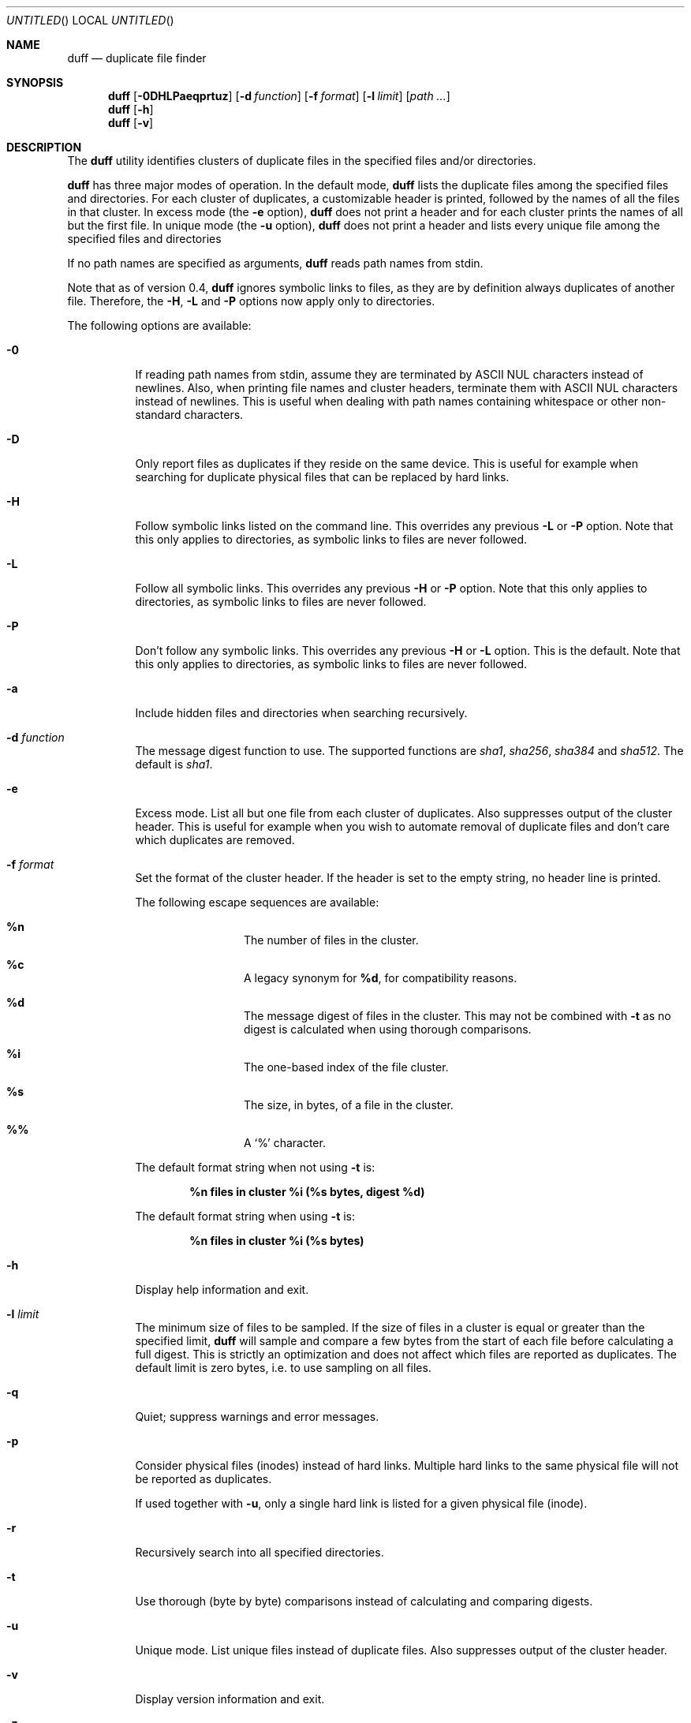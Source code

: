 .\" Copyright (c) Camilla Berglund <elmindreda@elmindreda.org>
.\" This document is licensed under the zlib/libpng license.
.\" Please see the file `COPYING' for license details.
.\"
.Dd February, 2012
.Os
.Dt DUFF 1
.Sh NAME
.Nm duff
.Nd duplicate file finder
.Sh SYNOPSIS
.Nm
.Op Fl 0DHLPaeqprtuz
.Op Fl d Ar function
.Op Fl f Ar format
.Op Fl l Ar limit
.Op Ar path ...
.Nm
.Op Fl h
.Nm
.Op Fl v
.Sh DESCRIPTION
The
.Nm
utility identifies clusters of duplicate files in the specified files and/or directories.
.Pp
.Nm
has three major modes of operation.
In the default mode,
.Nm
lists the duplicate files among the specified files and directories.
For each cluster of duplicates, a customizable header is printed, followed by the names of all the files in that cluster.
In excess mode (the
.Fl e
option),
.Nm
does not print a header and for each cluster prints the names of all but the first file.
In unique mode (the
.Fl u
option),
.Nm
does not print a header and lists every unique file among the specified files and directories
.Pp
If no path names are specified as arguments,
.Nm
reads path names from stdin.
.Pp
Note that as of version 0.4,
.Nm
ignores symbolic links to files, as they are by definition always duplicates of another file.
Therefore, the
.Fl H , L
and
.Fl P
options now apply only to directories.
.Pp
The following options are available:
.Bl -tag -width indent
.It Fl 0
If reading path names from stdin, assume they are terminated by ASCII NUL characters instead of newlines.
Also, when printing file names and cluster headers, terminate them with ASCII NUL characters instead of newlines.
This is useful when dealing with path names containing whitespace or other non-standard characters.
.It Fl D
Only report files as duplicates if they reside on the same device.
This is useful for example when searching for duplicate physical files that can be replaced by hard links.
.It Fl H
Follow symbolic links listed on the command line.
This overrides any previous
.Fl L
or
.Fl P
option.
Note that this only applies to directories, as symbolic links to files are never followed.
.It Fl L
Follow all symbolic links.
This overrides any previous
.Fl H
or
.Fl P
option.
Note that this only applies to directories, as symbolic links to files are never followed.
.It Fl P
Don't follow any symbolic links.
This overrides any previous
.Fl H
or
.Fl L
option.
This is the default.
Note that this only applies to directories, as symbolic links to files are never followed.
.It Fl a
Include hidden files and directories when searching recursively.
.It Fl d Ar function
The message digest function to use.
The supported functions are 
.Ar sha1 , sha256 , sha384
and
.Ar sha512 .
The default is
.Ar sha1 .
.It Fl e
Excess mode.
List all but one file from each cluster of duplicates.
Also suppresses output of the cluster header.
This is useful for example when you wish to automate removal of duplicate files and don't care which duplicates are removed.
.It Fl f Ar format
Set the format of the cluster header.
If the header is set to the empty string, no header line is printed.
.Pp
The following escape sequences are available:
.Bl -hang -offset left
.It Cm %n
The number of files in the cluster.
.It Cm %c
A legacy synonym for
.Cm %d ,
for compatibility reasons.
.It Cm %d
The message digest of files in the cluster.
This may not be combined with
.Fl t
as no digest is calculated when using thorough comparisons.
.It Cm %i
The one-based index of the file cluster.
.It Cm %s
The size, in bytes, of a file in the cluster.
.It Cm %%
A
.Sq %
character.
.El
.Pp
The default format string when not using
.Fl t
is:
.Pp
.Dl %n files in cluster %i (%s bytes, digest %d)
.Pp
The default format string when using
.Fl t
is:
.Pp
.Dl %n files in cluster %i (%s bytes)
.It Fl h
Display help information and exit.
.It Fl l Ar limit
The minimum size of files to be sampled.
If the size of files in a cluster is equal or greater than the specified limit,
.Nm
will sample and compare a few bytes from the start of each file before calculating a full digest.
This is strictly an optimization and does not affect which files are reported as duplicates.
The default limit is zero bytes, i.e. to use sampling on all files.
.It Fl q
Quiet; suppress warnings and error messages.
.It Fl p
Consider physical files (inodes) instead of hard links.
Multiple hard links to the same physical file will not be reported as duplicates.
.Pp
If used together with
.Fl u ,
only a single hard link is listed for a given physical file (inode).
.It Fl r
Recursively search into all specified directories.
.It Fl t
Use thorough (byte by byte) comparisons instead of calculating and comparing digests.
.It Fl u
Unique mode.
List unique files instead of duplicate files.
Also suppresses output of the cluster header.
.It Fl v
Display version information and exit.
.It Fl z
Do not consider empty files to be equal.
This option prevents empty files from being reported as duplicates.
.El
.Sh EXAMPLES
.\" TODO: Fix the formatting of the example commands.
The command:
.Dl duff -r foo/
.Pp
lists all duplicate files in the directory foo and its subdirectories.
.Pp
The command:
.Dl duff -e0 * \&| xargs -0 rm
.Pp
removes all duplicate files in the current directory.
Note that you have no control over which files in each cluster that are selected by
.Fl e
(excess mode), so only use this mode if this doesn't matter.
.Pp
The command:
.Dl find \&. -name '*.h' -type f \&| duff
.Pp
lists all duplicate header files in the current directory and its subdirectories.
.Pp
The command:
.Dl find \&. -name '*.h' -type f -print0 \&| duff -0 \&| xargs -0 -n1 echo
.Pp
lists all duplicate header files in the current directory and its subdirectories, correctly handling file names containing whitespace.
Note the use of xargs and echo to remove the null separators again before listing.
.Sh DIAGNOSTICS
.Ex -std
.Sh "SEE ALSO"
.Xr find 1 ,
.Xr xargs 1
.Sh AUTHORS
.An "Camilla Berglund" Aq elmindreda@elmindreda.org
.Sh BUGS
.Nm
doesn't yet check whether the same file has been specified twice on the command line.
This will lead it to report files listed multiple times as duplicates when not using the
.Fl p
option.
Note that this problem only affects files, not directories.
.Pp
.Nm
no longer (as of version 0.4) reports symbolic links to files as duplicates, as they're by definition always duplicates.
This may break scripts relying on the previous behavior.
.Pp
If the underlying files are modified while duff is running, all bets are off.
This is not really a bug, but it can still bite you.
